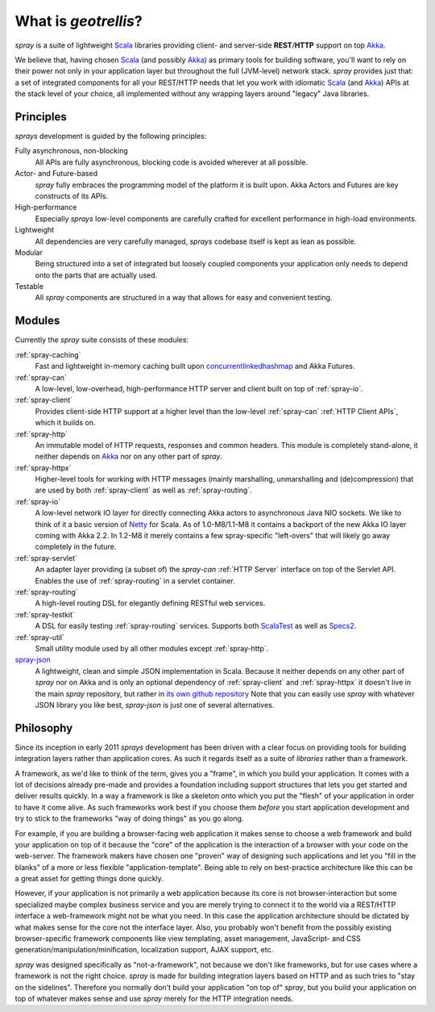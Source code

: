 What is *geotrellis*?
================

*spray* is a suite of lightweight Scala_ libraries providing client- and server-side **REST**/**HTTP** support
on top Akka_.

We believe that, having chosen Scala_ (and possibly Akka_) as primary tools for building software, you'll want to rely
on their power not only in your application layer but throughout the full (JVM-level) network stack. *spray* provides
just that: a set of integrated components for all your REST/HTTP needs that let you work with idiomatic Scala_
(and Akka_) APIs at the stack level of your choice, all implemented without any wrapping layers around "legacy"
Java libraries.

.. _scala: http://www.scala-lang.org
.. _akka: http://akka.io


Principles
----------

*sprays* development is guided by the following principles:

Fully asynchronous, non-blocking
  All APIs are fully asynchronous, blocking code is avoided wherever at all possible.

Actor- and Future-based
  *spray* fully embraces the programming model of the platform it is built upon.
  Akka Actors and Futures are key constructs of its APIs.

High-performance
  Especially *sprays* low-level components are carefully crafted for excellent performance in high-load environments.

Lightweight
  All dependencies are very carefully managed, *sprays* codebase itself is kept as lean as possible.

Modular
  Being structured into a set of integrated but loosely coupled components your application only needs to depend onto
  the parts that are actually used.

Testable
  All *spray* components are structured in a way that allows for easy and convenient testing.


Modules
-------

Currently the *spray* suite consists of these modules:

:ref:`spray-caching`
  Fast and lightweight in-memory caching built upon concurrentlinkedhashmap_ and Akka Futures.

:ref:`spray-can`
  A low-level, low-overhead, high-performance HTTP server and client built on top of :ref:`spray-io`.

:ref:`spray-client`
  Provides client-side HTTP support at a higher level than the low-level :ref:`spray-can` :ref:`HTTP Client APIs`,
  which it builds on.

:ref:`spray-http`
  An immutable model of HTTP requests, responses and common headers. This module is completely stand-alone, it
  neither depends on Akka_ nor on any other part of *spray*.

:ref:`spray-httpx`
  Higher-level tools for working with HTTP messages (mainly marshalling, unmarshalling and (de)compression)
  that are used by both :ref:`spray-client` as well as :ref:`spray-routing`.

:ref:`spray-io`
  A low-level network IO layer for directly connecting Akka actors to asynchronous Java NIO sockets. We like to think of
  it a basic version of Netty_ for Scala. As of 1.0-M8/1.1-M8 it contains a backport of the new Akka IO layer coming
  with Akka 2.2. In 1.2-M8 it merely contains a few spray-specific "left-overs" that will likely go away completely in
  the future.

:ref:`spray-servlet`
  An adapter layer providing (a subset of) the *spray-can* :ref:`HTTP Server` interface on top of the Servlet API.
  Enables the use of :ref:`spray-routing` in a servlet container.

:ref:`spray-routing`
  A high-level routing DSL for elegantly defining RESTful web services.

:ref:`spray-testkit`
  A DSL for easily testing :ref:`spray-routing` services. Supports both ScalaTest_ as well as Specs2_.

:ref:`spray-util`
  Small utility module used by all other modules except :ref:`spray-http`.

spray-json_
  A lightweight, clean and simple JSON implementation in Scala. Because it neither depends on any other part of *spray*
  nor on Akka and is only an optional dependency of :ref:`spray-client` and :ref:`spray-httpx` it doesn't live in
  the main *spray* repository, but rather in `its own github repository`__
  Note that you can easily use *spray* with whatever JSON library you like best, *spray-json* is just one of several
  alternatives.

__ spray-json_
.. _spray-json: https://github.com/spray/spray-json
.. _concurrentlinkedhashmap: http://code.google.com/p/concurrentlinkedhashmap/
.. _netty: http://www.jboss.org/netty
.. _scalatest: http://scalatest.org
.. _specs2: http://specs2.org


Philosophy
----------

Since its inception in early 2011 *sprays* development has been driven with a clear focus on providing tools for
building integration layers rather than application cores. As such it regards itself as a suite of *libraries* rather
than a framework.

A framework, as we'd like to think of the term, gives you a "frame", in which you build your application. It comes with
a lot of decisions already pre-made and provides a foundation including support structures that lets you get started
and deliver results quickly. In a way a framework is like a skeleton onto which you put the "flesh" of your application
in order to have it come alive. As such frameworks work best if you choose them *before* you start application
development and try to stick to the frameworks "way of doing things" as you go along.

For example, if you are building a browser-facing web application it makes sense to choose a web framework and build
your application on top of it because the "core" of the application is the interaction of a browser with your code on
the web-server. The framework makers have chosen one "proven" way of designing such applications and let you "fill in
the blanks" of a more or less flexible "application-template". Being able to rely on best-practice architecture like
this can be a great asset for getting things done quickly.

However, if your application is not primarily a web application because its core is not browser-interaction but
some specialized maybe complex business service and you are merely trying to connect it to the world via a REST/HTTP
interface a web-framework might not be what you need. In this case the application architecture should be dictated by
what makes sense for the core not the interface layer. Also, you probably won't benefit from the possibly existing
browser-specific framework components like view templating, asset management, JavaScript- and CSS
generation/manipulation/minification, localization support, AJAX support, etc.

*spray* was designed specifically as "not-a-framework", not because we don't like frameworks, but for use cases where
a framework is not the right choice. *spray* is made for building integration layers based on HTTP and as such tries
to "stay on the sidelines". Therefore you normally don't build your application "on top of" *spray*, but you build your
application on top of whatever makes sense and use *spray* merely for the HTTP integration needs.
